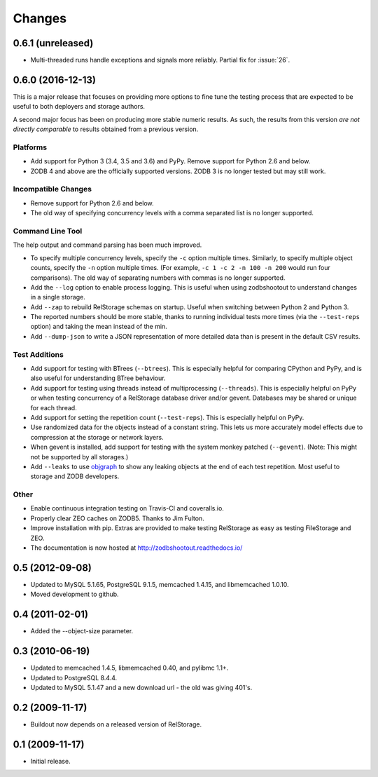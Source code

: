 =========
 Changes
=========

0.6.1 (unreleased)
==================

- Multi-threaded runs handle exceptions and signals more reliably.
  Partial fix for :issue:`26`.


0.6.0 (2016-12-13)
==================

This is a major release that focuses on providing more options to fine
tune the testing process that are expected to be useful to both
deployers and storage authors.

A second major focus has been on producing more stable numeric
results. As such, the results from this version *are not directly
comparable* to results obtained from a previous version.

Platforms
---------

- Add support for Python 3 (3.4, 3.5 and 3.6) and PyPy. Remove support
  for Python 2.6 and below.
- ZODB 4 and above are the officially supported versions. ZODB 3 is no
  longer tested but may still work.

Incompatible Changes
--------------------

- Remove support for Python 2.6 and below.
- The old way of specifying concurrency levels with a comma separated
  list is no longer supported.

Command Line Tool
-----------------

The help output and command parsing has been much improved.

- To specify multiple concurrency levels, specify the ``-c`` option
  multiple times. Similarly, to specify multiple object counts,
  specify the ``-n`` option multiple times. (For example, ``-c 1 -c 2 -n 100
  -n 200`` would run four comparisons). The old way of separating numbers with
  commas is no longer supported.
- Add the ``--log`` option to enable process logging. This is useful
  when using zodbshootout to understand changes in a single storage.
- Add ``--zap`` to rebuild RelStorage schemas on startup. Useful when
  switching between Python 2 and Python 3.
- The reported numbers should be more stable, thanks to running
  individual tests more times (via the ``--test-reps`` option) and
  taking the mean instead of the min.
- Add ``--dump-json`` to write a JSON representation of more detailed
  data than is present in the default CSV results.


Test Additions
--------------

- Add support for testing with BTrees (``--btrees``). This is
  especially helpful for comparing CPython and PyPy, and is also
  useful for understanding BTree behaviour.
- Add support for testing using threads instead of multiprocessing
  (``--threads``). This is especially helpful on PyPy or when testing
  concurrency of a RelStorage database driver and/or gevent. Databases
  may be shared or unique for each thread.
- Add support for setting the repetition count (``--test-reps``). This
  is especially helpful on PyPy.
- Use randomized data for the objects instead of a constant string.
  This lets us more accurately model effects due to compression at the
  storage or network layers.
- When gevent is installed, add support for testing with the system
  monkey patched (``--gevent``). (Note: This might not be supported by all storages.)
- Add ``--leaks`` to use `objgraph <http://mg.pov.lt/objgraph/>`_ to
  show any leaking objects at the end of each test repetition. Most
  useful to storage and ZODB developers.

Other
-----

- Enable continuous integration testing on Travis-CI and coveralls.io.
- Properly clear ZEO caches on ZODB5. Thanks to Jim Fulton.
- Improve installation with pip. Extras are provided to make testing
  RelStorage as easy as testing FileStorage and ZEO.
- The documentation is now hosted at http://zodbshootout.readthedocs.io/

0.5 (2012-09-08)
================

- Updated to MySQL 5.1.65, PostgreSQL 9.1.5, memcached 1.4.15,
  and libmemcached 1.0.10.

- Moved development to github.

0.4 (2011-02-01)
================

- Added the --object-size parameter.

0.3 (2010-06-19)
================

- Updated to memcached 1.4.5, libmemcached 0.40, and pylibmc 1.1+.

- Updated to PostgreSQL 8.4.4.

- Updated to MySQL 5.1.47 and a new download url - the old was giving 401's.

0.2 (2009-11-17)
================

- Buildout now depends on a released version of RelStorage.

0.1 (2009-11-17)
================

- Initial release.
